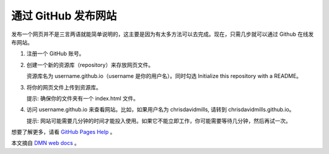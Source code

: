 通过 GitHub 发布网站
##########################

发布一个网页并不是三言两语就能简单说明的，这主要是因为有太多方法可以去完成。现在，只需几步就可以通过 Github 在线发布网站。

1. 注册一个 GitHub 账号。

2. 创建一个新的资源库（repository）来存放网页文件。

   资源库名为 username.github.io（username 是你的用户名）。同时勾选 Initialize this repository with a README。

3. 将你的网页文件上传到资源库。

   提示: 确保你的文件夹有一个 index.html 文件。

4. 访问 username.github.io 来查看网站。比如，如果用户名为 chrisdavidmills, 请转到 chrisdavidmills.github.io。

   提示: 网站可能需要几分钟的时间才能投入使用。如果它不能立即工作，你可能需要等待几分钟，然后再试一次。

想要了解更多，请看 `GitHub Pages Help`_ 。

本文摘自 `DMN web docs`_ 。

.. _`GitHub Pages Help`: https://help.github.com/categories/github-pages-basics/

.. _`DMN web docs`: https://developer.mozilla.org/zh-CN/docs/Learn/Getting_started_with_the_web/Publishing_your_website
